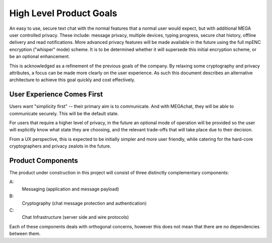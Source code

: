 High Level Product Goals
========================

An easy to use, secure text chat with the normal features that a
normal user would expect, but with additional MEGA user controlled
privacy.  These include: message privacy, multiple devices, typing
progress, secure chat history, offline delivery and read
notifications.  More advanced privacy features will be made available
in the future using the full mpENC encryption ("whisper" mode) scheme.
It is to be determined whether it will supersede this initial
encryption scheme, or be an optional enhancement.

This is acknowledged as a refinement of the previous goals of the
company.  By relaxing some cryptography and privacy attributes, a
focus can be made more clearly on the user experience.  As such this
document describes an alternative architecture to achieve this goal
quickly and cost effectively.


User Experience Comes First
---------------------------

Users want "simplicity first" -- their primary aim is to communicate.
And with MEGAchat, they will be able to communicate securely. This
will be the default state.

For users that require a higher level of privacy, in the future an
optional mode of operation will be provided so the user will
explicitly know what state they are choosing, and the relevant
trade-offs that will take place due to their decision.

From a UX perspective, this is expected to be initially simpler and
more user friendly, while catering for the hard-core cryptographers
and privacy zealots in the future.


Product Components
------------------

The product under construction in this project will consist of three
distinctly complementary components:

A:
   Messaging (application and message payload)

B:
   Cryptography (chat message protection and authentication)

C:
   Chat Infrastructure (server side and wire protocols)

Each of these components deals with orthogonal concerns, however this
does not mean that there are no dependencies between them.


..
    Local Variables:
    mode: rst
    ispell-local-dictionary: "en_GB-ise"
    mode: flyspell
    End:
